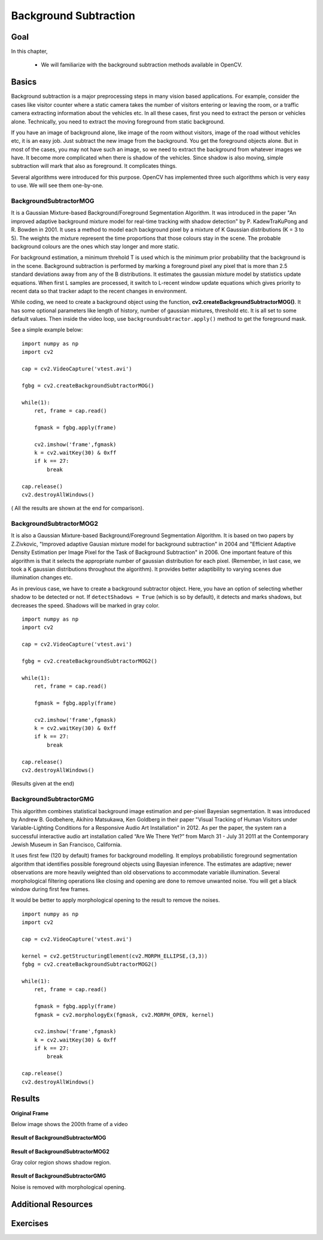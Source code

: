 .. _background_subtraction:


Background Subtraction
****************************

Goal
=======

In this chapter,

    * We will familiarize with the background subtraction methods available in OpenCV.
    
Basics
=============

Background subtraction is a major preprocessing steps in many vision based applications. For example, consider the cases like visitor counter where a static camera takes the number of visitors entering or leaving the room, or a traffic camera extracting information about the vehicles etc. In all these cases, first you need to extract the person or vehicles alone. Technically, you need to extract the moving foreground from static background.

If you have an image of background alone, like image of the room without visitors, image of the road without vehicles etc, it is an easy job. Just subtract the new image from the background. You get the foreground objects alone. But in most of the cases, you may not have such an image, so we need to extract the background from whatever images we have. It become more complicated when there is shadow of the vehicles. Since shadow is also moving, simple subtraction will mark that also as foreground. It complicates things.

Several algorithms were introduced for this purpose. OpenCV has implemented three such algorithms which is very easy to use. We will see them one-by-one.


BackgroundSubtractorMOG
-----------------------------------

It is a Gaussian Mixture-based Background/Foreground Segmentation Algorithm. It was introduced in the paper "An improved adaptive background mixture model for real-time tracking with shadow detection" by P. KadewTraKuPong and R. Bowden in 2001. It uses a method to model each background pixel by a mixture of K Gaussian distributions (K = 3 to 5). The weights the mixture represent the time proportions that those colours stay in the scene. The probable background colours are the ones which stay longer and more static. 

For background estimation, a minimum threhold T is used which is the minimum prior probability that the background is in the scene. Background subtraction is performed by marking a foreground pixel any pixel that is more than 2.5 standard deviations away from any of the B distributions. It estimates the gaussian mixture model by statistics update equations. When first L samples are processed, it switch to L-recent window update equations which gives priority to recent data so that tracker adapt to the recent changes in environment.

While coding, we need to create a background object using the function, **cv2.createBackgroundSubtractorMOG()**. It has some optional parameters like length of history, number of gaussian mixtures, threshold etc. It is all set to some default values. Then inside the video loop, use ``backgroundsubtractor.apply()`` method to get the foreground mask.

See a simple example below:
::

    import numpy as np
    import cv2

    cap = cv2.VideoCapture('vtest.avi')

    fgbg = cv2.createBackgroundSubtractorMOG()

    while(1):
        ret, frame = cap.read()

        fgmask = fgbg.apply(frame)
        
        cv2.imshow('frame',fgmask)
        k = cv2.waitKey(30) & 0xff
        if k == 27:
            break
            
    cap.release()
    cv2.destroyAllWindows()
    
    
( All the results are shown at the end for comparison).


BackgroundSubtractorMOG2
------------------------------------

It is also a Gaussian Mixture-based Background/Foreground Segmentation Algorithm. It is based on two papers by Z.Zivkovic, "Improved adaptive Gausian mixture model for background subtraction" in 2004 and "Efficient Adaptive Density Estimation per Image Pixel for the Task of Background Subtraction" in 2006. One important feature of this algorithm is that it selects the appropriate number of gaussian distribution for each pixel. (Remember, in last case, we took a K gaussian distributions throughout the algorithm). It provides better adaptibility to varying scenes due illumination changes etc. 

As in previous case, we have to create a background subtractor object. Here, you have an option of selecting whether shadow to be detected or not. If ``detectShadows = True`` (which is so by default), it detects and marks shadows, but decreases the speed. Shadows will be marked in gray color. 
::

    import numpy as np
    import cv2

    cap = cv2.VideoCapture('vtest.avi')

    fgbg = cv2.createBackgroundSubtractorMOG2()

    while(1):
        ret, frame = cap.read()

        fgmask = fgbg.apply(frame)
        
        cv2.imshow('frame',fgmask)
        k = cv2.waitKey(30) & 0xff
        if k == 27:
            break
            
    cap.release()
    cv2.destroyAllWindows()
    
(Results given at the end)


BackgroundSubtractorGMG
-----------------------------------

This algorithm combines statistical background image estimation and per-pixel Bayesian segmentation. It was introduced by Andrew B. Godbehere, Akihiro Matsukawa, Ken Goldberg in their paper "Visual Tracking of Human Visitors under Variable-Lighting Conditions for a Responsive Audio Art Installation" in 2012. As per the paper, the system ran a successful interactive audio art installation called “Are We There Yet?” from March 31 - July 31 2011 at the Contemporary Jewish Museum in San Francisco, California. 

It uses first few (120 by default) frames for background modelling. It employs probabilistic foreground segmentation algorithm that identifies possible foreground objects using Bayesian inference. The estimates are adaptive; newer observations are more heavily weighted than old observations to accommodate variable illumination. Several morphological filtering operations like closing and opening are done to remove unwanted noise. You will get a black window during first few frames.

It would be better to apply morphological opening to the result to remove the noises.
::

    import numpy as np
    import cv2

    cap = cv2.VideoCapture('vtest.avi')

    kernel = cv2.getStructuringElement(cv2.MORPH_ELLIPSE,(3,3))
    fgbg = cv2.createBackgroundSubtractorMOG2()

    while(1):
        ret, frame = cap.read()

        fgmask = fgbg.apply(frame)
        fgmask = cv2.morphologyEx(fgmask, cv2.MORPH_OPEN, kernel)
        
        cv2.imshow('frame',fgmask)
        k = cv2.waitKey(30) & 0xff
        if k == 27:
            break
            
    cap.release()
    cv2.destroyAllWindows()
    

Results
===========


**Original Frame**

Below image shows the 200th frame of a video

    .. image:: images/resframe.jpg
        :alt: Original frame
        :align: center
        
**Result of BackgroundSubtractorMOG**
        
    .. image:: images/resmog.jpg
        :alt: Result of BackgroundSubtractorMOG
        :align: center
        
**Result of BackgroundSubtractorMOG2**  

Gray color region shows shadow region.
      
    .. image:: images/resmog2.jpg
        :alt: Result of BackgroundSubtractorMOG2
        :align: center
        
**Result of BackgroundSubtractorGMG**

Noise is removed with morphological opening.
      
    .. image:: images/resgmg.jpg
        :alt: Result of BackgroundSubtractorGMG
        :align: center
        
        
Additional Resources
=============================


Exercises
=================
